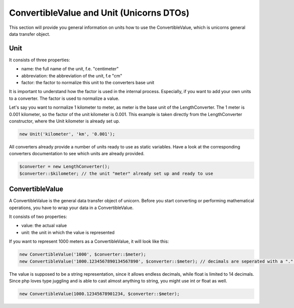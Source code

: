 .. title:: ConvertibleValue and Unit

=========================================
ConvertibleValue and Unit (Unicorns DTOs)
=========================================

This section will provide you general information on units how to use the ConvertibleValue,
which is unicorns general data transfer object.

Unit
====

It consists of three properties:

- name: the full name of the unit, f.e. "centimeter"
- abbreviation: the abbreviation of the unit, f.e "cm"
- factor: the factor to normalize this unit to the converters base unit

It is important to understand how the factor is used in the internal process. Especially, if you want to add your
own units to a converter. The factor is used to normalize a value.

Let's say you want to normalize 1 kilometer to meter, as meter is the base unit of the LengthConverter.
The 1 meter is 0.001 kilometer, so the factor of the unit kilometer is 0.001. This example is taken directly from
the LengthConverter constructor, where the Unit kilometer is already set up.

.. code-block:: php

   new Unit('kilometer', 'km', '0.001');

All converters already provide a number of units ready to use as static variables.
Have a look at the corresponding converters documentation to see which units are already provided.

.. code-block:: php

   $converter = new LengthConverter();
   $converter::$kilometer; // the unit "meter" already set up and ready to use


ConvertibleValue
================

A ConvertibleValue is the general data transfer object of unicorn.
Before you start converting or performing mathematical operations, you have to wrap your data in a ConvertibleValue.

It consists of two properties:

- value: the actual value
- unit: the unit in which the value is represented

If you want to represent 1000 meters as a ConvertibleValue, it will look like this:

.. code-block:: php

   new ConvertibleValue('1000', $converter::$meter);
   new ConvertibleValue('1000.1234567890134567890', $converter::$meter); // decimals are seperated with a "." (dot).

The value is supposed to be a string representation, since it allows endless decimals, while float is limited to 14 decimals.
Since php loves type juggling and is able to cast almost anything to string, you might use int or float as well.

.. code-block:: php

   new ConvertibleValue(1000.12345678901234, $converter::$meter);